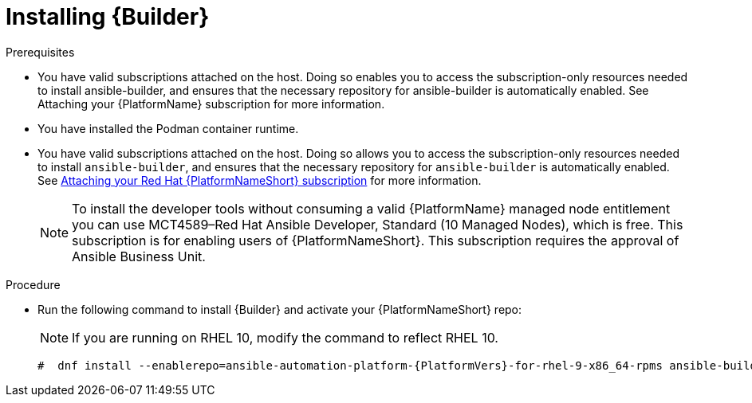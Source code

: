[id="proc-installing-builder"]

= Installing {Builder}

.Prerequisites

* You have valid subscriptions attached on the host. 
Doing so enables you to access the subscription-only resources needed to install ansible-builder, and ensures that the necessary repository for ansible-builder is automatically enabled. See Attaching your {PlatformName} subscription for more information. 
* You have installed the Podman container runtime.
* You have valid subscriptions attached on the host. Doing so allows you to access the subscription-only resources needed to install `ansible-builder`, and ensures that the necessary repository for `ansible-builder` is automatically enabled. 
See link:{URLCentralAuth}/assembly-gateway-licensing#proc-attaching-subscriptions[Attaching your Red Hat {PlatformNameShort} subscription] for more information.
+
[NOTE]
====
To install the developer tools without consuming a valid {PlatformName} managed node entitlement you can use MCT4589–Red Hat Ansible Developer, Standard (10 Managed Nodes), which is free. 
This subscription is for enabling users of {PlatformNameShort}. This subscription requires the approval of Ansible Business Unit.
====

.Procedure

* Run the following command to install {Builder} and activate your {PlatformNameShort} repo: 
+
[NOTE]
====
If you are running on RHEL 10, modify the command to reflect RHEL 10.
====
+
----
#  dnf install --enablerepo=ansible-automation-platform-{PlatformVers}-for-rhel-9-x86_64-rpms ansible-builder
----
